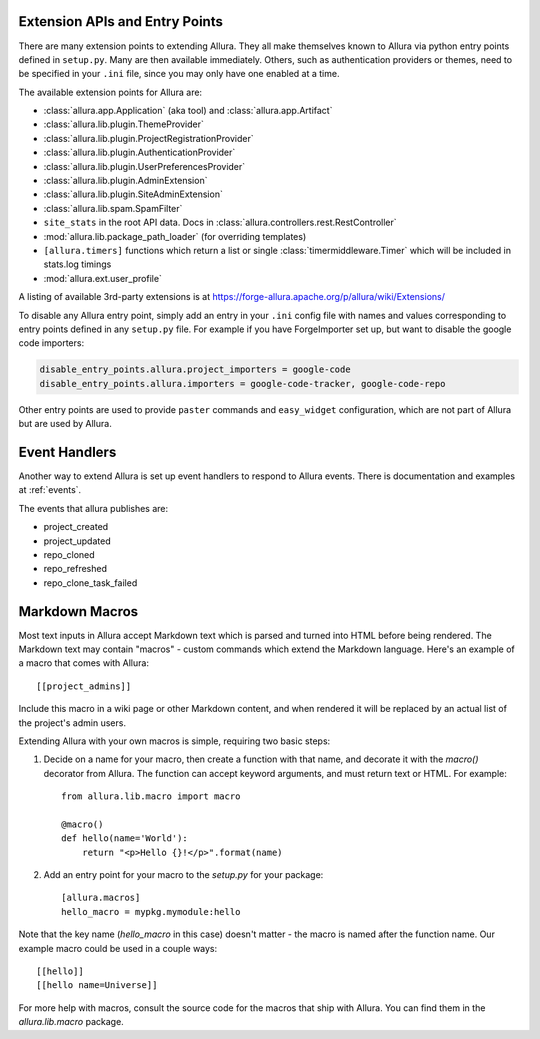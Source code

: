 ..     Licensed to the Apache Software Foundation (ASF) under one
       or more contributor license agreements.  See the NOTICE file
       distributed with this work for additional information
       regarding copyright ownership.  The ASF licenses this file
       to you under the Apache License, Version 2.0 (the
       "License"); you may not use this file except in compliance
       with the License.  You may obtain a copy of the License at

         http://www.apache.org/licenses/LICENSE-2.0

       Unless required by applicable law or agreed to in writing,
       software distributed under the License is distributed on an
       "AS IS" BASIS, WITHOUT WARRANTIES OR CONDITIONS OF ANY
       KIND, either express or implied.  See the License for the
       specific language governing permissions and limitations
       under the License.

Extension APIs and Entry Points
===============================

There are many extension points to extending Allura.  They all make themselves
known to Allura via python entry points defined in ``setup.py``.  Many are then
available immediately.  Others, such as authentication providers or themes, need
to be specified in your ``.ini`` file, since you may only have one enabled at a time.

The available extension points for Allura are:

* :class:`allura.app.Application` (aka tool) and :class:`allura.app.Artifact`
* :class:`allura.lib.plugin.ThemeProvider`
* :class:`allura.lib.plugin.ProjectRegistrationProvider`
* :class:`allura.lib.plugin.AuthenticationProvider`
* :class:`allura.lib.plugin.UserPreferencesProvider`
* :class:`allura.lib.plugin.AdminExtension`
* :class:`allura.lib.plugin.SiteAdminExtension`
* :class:`allura.lib.spam.SpamFilter`
* ``site_stats`` in the root API data.  Docs in :class:`allura.controllers.rest.RestController`
* :mod:`allura.lib.package_path_loader` (for overriding templates)
* ``[allura.timers]`` functions which return a list or single :class:`timermiddleware.Timer` which will be included in stats.log timings
* :mod:`allura.ext.user_profile`

A listing of available 3rd-party extensions is at https://forge-allura.apache.org/p/allura/wiki/Extensions/

To disable any Allura entry point, simply add an entry in your ``.ini`` config file
with names and values corresponding to entry points defined in any ``setup.py`` file.
For example if you have ForgeImporter set up, but want to disable the google code importers:

.. code-block:: ini

    disable_entry_points.allura.project_importers = google-code
    disable_entry_points.allura.importers = google-code-tracker, google-code-repo

Other entry points are used to provide ``paster`` commands and ``easy_widget`` configuration,
which are not part of Allura but are used by Allura.


Event Handlers
==============

Another way to extend Allura is set up event handlers to respond to Allura events.
There is documentation and examples at :ref:`events`.

The events that allura publishes are:

* project_created
* project_updated
* repo_cloned
* repo_refreshed
* repo_clone_task_failed


Markdown Macros
===============

Most text inputs in Allura accept Markdown text which is parsed and turned into
HTML before being rendered. The Markdown text may contain "macros" - custom
commands which extend the Markdown language. Here's an example of a macro
that comes with Allura::

    [[project_admins]]

Include this macro in a wiki page or other Markdown content, and when rendered
it will be replaced by an actual list of the project's admin users.

Extending Allura with your own macros is simple, requiring two basic steps:

1. Decide on a name for your macro, then create a function with that name, and
   decorate it with the `macro()` decorator from Allura. The function can
   accept keyword arguments, and must return text or HTML. For example::

    from allura.lib.macro import macro

    @macro()
    def hello(name='World'):
        return "<p>Hello {}!</p>".format(name)

2. Add an entry point for your macro to the `setup.py` for your package::

    [allura.macros]
    hello_macro = mypkg.mymodule:hello

Note that the key name (`hello_macro` in this case) doesn't matter - the macro
is named after the function name. Our example macro could be used in a couple
ways::

    [[hello]]
    [[hello name=Universe]]

For more help with macros, consult the source code for the macros that ship
with Allura. You can find them in the `allura.lib.macro` package.
